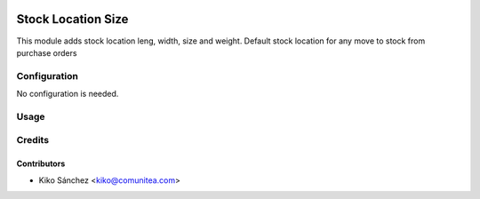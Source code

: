 .. image:: https://img.shields.io/badge/licence-AGPL--3-blue.png
   :target: https://www.gnu.org/licenses/agpl-3.0-standalone.html
   :alt: License: AGPL-3

======================
Stock Location Size
======================

This module adds stock location leng, width, size and weight.
Default stock location for any move to stock from purchase orders


Configuration
=============

No configuration is needed.

Usage
=====



Credits
=======

Contributors
------------

* Kiko Sánchez <kiko@comunitea.com>

